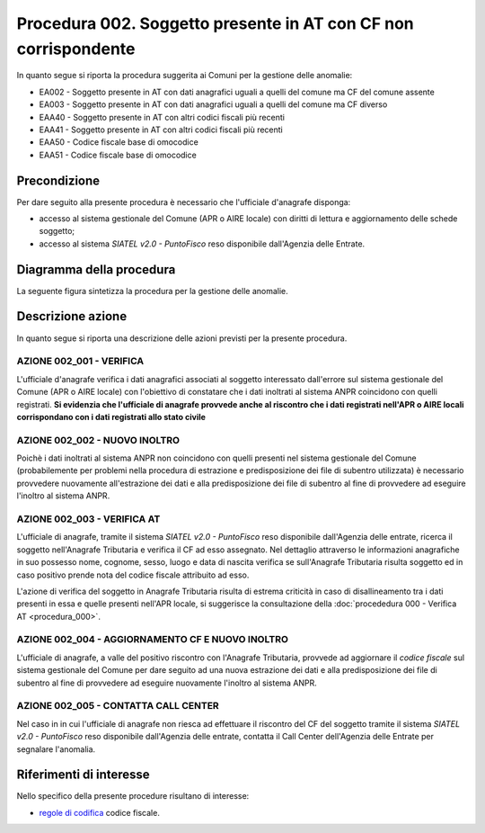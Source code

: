 Procedura 002. Soggetto presente in AT con CF non corrispondente
=================================================================

In quanto segue si riporta la procedura suggerita ai Comuni per la gestione delle anomalie: 

- EA002 - Soggetto presente in AT con dati anagrafici uguali a quelli del comune ma CF del comune assente
- EA003 - Soggetto presente in AT con dati anagrafici uguali a quelli del comune ma CF diverso
- EAA40 - Soggetto  presente in AT con altri codici fiscali più recenti
- EAA41 - Soggetto  presente in AT con altri codici fiscali più recenti
- EAA50 - Codice fiscale base di omocodice
- EAA51 - Codice fiscale base di omocodice	

Precondizione
^^^^^^^^^^^^^
Per dare seguito alla presente procedura è necessario che l'ufficiale d'anagrafe disponga:

- accesso al sistema gestionale del Comune (APR o AIRE locale) con diritti di lettura e aggiornamento delle schede soggetto;
- accesso al sistema *SIATEL v2.0 - PuntoFisco* reso disponibile dall'Agenzia delle Entrate. 

Diagramma della procedura
^^^^^^^^^^^^^^^^^^^^^^^^^
La seguente figura sintetizza la procedura per la gestione delle anomalie.

.. image:: image/IMAGE_002.png


Descrizione azione
^^^^^^^^^^^^^^^^^^
In quanto segue si riporta una descrizione delle azioni previsti per la presente procedura.

AZIONE 002_001 - VERIFICA
-------------------------
L'ufficiale d'anagrafe verifica i dati anagrafici associati al soggetto interessato dall'errore sul sistema gestionale del Comune (APR o AIRE locale) con l'obiettivo di constatare che i dati inoltrati al sistema ANPR coincidono con quelli registrati. **Si evidenzia che l'ufficiale di anagrafe provvede anche al riscontro che i dati registrati nell'APR o AIRE locali corrispondano con i dati registrati allo stato civile**

AZIONE 002_002 - NUOVO INOLTRO
------------------------------
Poichè i dati inoltrati al sistema ANPR non coincidono con quelli presenti nel sistema gestionale del Comune (probabilemente per problemi nella procedura di estrazione e predisposizione dei file di subentro utilizzata) è necessario provvedere nuovamente all'estrazione dei dati e alla predisposizione dei file di subentro al fine di provvedere ad eseguire l'inoltro al sistema ANPR.

AZIONE 002_003 - VERIFICA AT
----------------------------
L'ufficiale di anagrafe, tramite il sistema *SIATEL v2.0 - PuntoFisco* reso disponibile dall'Agenzia delle entrate, ricerca il soggetto nell'Anagrafe Tributaria e verifica il CF ad esso assegnato. Nel dettaglio attraverso le informazioni anagrafiche in suo possesso nome, cognome, sesso, luogo e data di nascita verifica se sull'Anagrafe Tributaria risulta soggetto ed in caso positivo prende nota del codice fiscale attribuito ad esso. 

L'azione di verifica del soggetto in Anagrafe Tributaria risulta di estrema criticità in caso di disallineamento tra i dati presenti in essa e quelle presenti nell'APR locale, si suggerisce la consultazione della :doc:`procededura 000 - Verifica AT <procedura_000>`.  

AZIONE 002_004 - AGGIORNAMENTO CF E NUOVO INOLTRO
-------------------------------------------------
L'ufficiale di anagrafe, a valle del positivo riscontro con l'Anagrafe Tributaria, provvede ad aggiornare il *codice fiscale* sul sistema gestionale del Comune per dare seguito ad una nuova estrazione dei dati e alla predisposizione dei file di subentro al fine di provvedere ad eseguire nuovamente l'inoltro al sistema ANPR.

AZIONE 002_005 - CONTATTA CALL CENTER
-------------------------------------
Nel caso in in cui l'ufficiale di anagrafe non riesca ad effettuare il riscontro del CF del soggetto tramite il sistema *SIATEL v2.0 - PuntoFisco* reso disponibile dall'Agenzia delle entrate, contatta il Call Center dell'Agenzia delle Entrate per segnalare l'anomalia.

Riferimenti di interesse
^^^^^^^^^^^^^^^^^^^^^^^^
Nello specifico della presente procedure risultano di interesse:

- `regole di codifica <http://www.agenziaentrate.gov.it/wps/content/Nsilib/Nsi/Home/CosaDeviFare/Richiedere/Codice+fiscale+e+tessera+sanitaria/Richiesta+TS_CF/SchedaI/Informazioni+codificazione+pf/>`_ codice fiscale.
